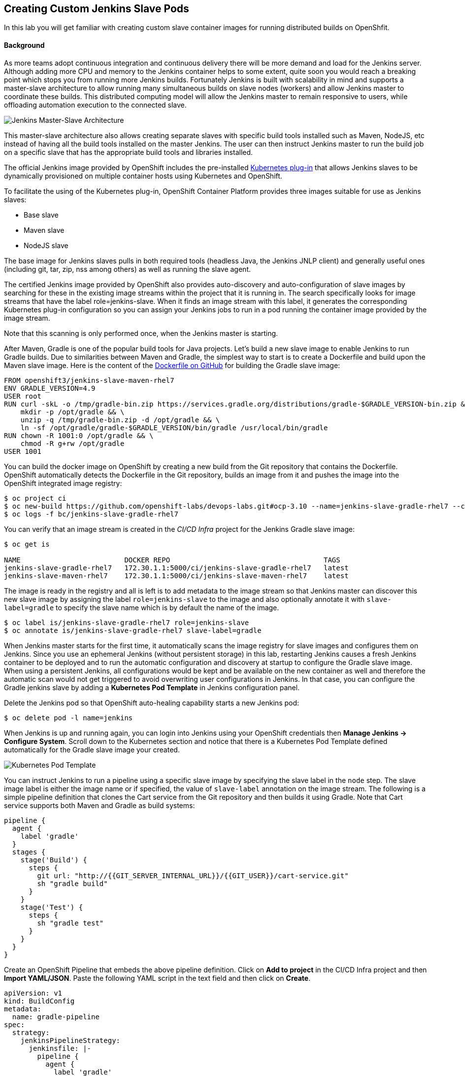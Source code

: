 ## Creating Custom Jenkins Slave Pods

In this lab you will get familiar with creating custom slave container images for running distributed builds on OpenShfit.

#### Background

As more teams adopt continuous integration and continuous delivery there will be more demand and load for the Jenkins server. Although adding more CPU and memory to the Jenkins container helps to some extent, quite soon you would reach a breaking point which stops you from running more Jenkins builds. Fortunately Jenkins is built with scalability in mind and supports a master-slave architecture to allow running many simultaneous builds on slave nodes (workers) and allow Jenkins master to coordinate these builds. This distributed computing model will allow the Jenkins master to remain responsive to users, while offloading automation execution to the connected slave.

image::devops-slave-distributed-arch.png[Jenkins Master-Slave Architecture]


This master-slave architecture also allows creating separate slaves with specific build tools installed such as Maven, NodeJS, etc instead of having all the build tools installed on the master Jenkins. The user can then instruct Jenkins master to run the build job on a specific slave that has the appropriate build tools and libraries installed.

The official Jenkins image provided by OpenShift includes the pre-installed https://wiki.jenkins-ci.org/display/JENKINS/Kubernetes%2BPlugin[Kubernetes plug-in] that allows Jenkins slaves to be dynamically provisioned on multiple container hosts using Kubernetes and OpenShift.

To facilitate the using of the Kubernetes plug-in, OpenShift Container Platform provides three images suitable for use as Jenkins slaves:

* Base slave
* Maven slave
* NodeJS slave

The base image for Jenkins slaves pulls in both required tools (headless Java, the Jenkins JNLP client) and generally useful ones (including git, tar, zip, nss among others) as well as running the slave agent.

The certified Jenkins image provided by OpenShift also provides auto-discovery and auto-configuration of slave images by searching for these in the existing image streams within the project that it is running in. The search specifically looks for image streams that have the label role=jenkins-slave. When it finds an image stream with this label, it generates the corresponding Kubernetes plug-in configuration so you can assign your Jenkins jobs to run in a pod running the container image provided by the image stream.

Note that this scanning is only performed once, when the Jenkins master is starting.

After Maven, Gradle is one of the popular build tools for Java projects. Let’s build a new slave image to enable Jenkins to run Gradle builds.
Due to similarities between Maven and Gradle, the simplest way to start is to create a Dockerfile and build upon the Maven slave image. Here is the content of the https://github.com/openshift-labs/devops-labs/lab-10/blob/ocp-3.10/Dockerfile[Dockerfile on GitHub] for building the Gradle slave image:

[source,shell]
----
FROM openshift3/jenkins-slave-maven-rhel7
ENV GRADLE_VERSION=4.9
USER root
RUN curl -skL -o /tmp/gradle-bin.zip https://services.gradle.org/distributions/gradle-$GRADLE_VERSION-bin.zip && \
    mkdir -p /opt/gradle && \
    unzip -q /tmp/gradle-bin.zip -d /opt/gradle && \
    ln -sf /opt/gradle/gradle-$GRADLE_VERSION/bin/gradle /usr/local/bin/gradle
RUN chown -R 1001:0 /opt/gradle && \
    chmod -R g+rw /opt/gradle
USER 1001
----

You can build the docker image on OpenShift by creating a new build from the Git repository that contains the Dockerfile. OpenShift automatically detects the Dockerfile in the Git repository, builds an image from it and pushes the image into the OpenShift integrated image registry:

[source,shell]
----
$ oc project ci
$ oc new-build https://github.com/openshift-labs/devops-labs.git#ocp-3.10 --name=jenkins-slave-gradle-rhel7 --context-dir=solutions/lab-10
$ oc logs -f bc/jenkins-slave-gradle-rhel7 
----

You can verify that an image stream is created in the _CI/CD Infra_ project for the Jenkins Gradle slave image:

[source,shell]
----
$ oc get is

NAME                         DOCKER REPO                                     TAGS      
jenkins-slave-gradle-rhel7   172.30.1.1:5000/ci/jenkins-slave-gradle-rhel7   latest
jenkins-slave-maven-rhel7    172.30.1.1:5000/ci/jenkins-slave-maven-rhel7    latest
----
 
The image is ready in the registry and all is left is to add metadata to the image stream so that Jenkins master can discover this new slave image by assigning the label `role=jenkins-slave` to the image and also optionally annotate it with `slave-label=gradle` to specify the slave name which is by default the name of the image.

[source,shell]
----
$ oc label is/jenkins-slave-gradle-rhel7 role=jenkins-slave
$ oc annotate is/jenkins-slave-gradle-rhel7 slave-label=gradle
----

When Jenkins master starts for the first time, it automatically scans the image registry for slave images and configures them on Jenkins. Since you use an ephemeral Jenkins (without persistent storage) in this lab, restarting Jenkins causes a fresh Jenkins container to be deployed and to run the automatic configuration and discovery at startup to configure the Gradle slave image. When using a persistent Jenkins, all configurations would be kept and be available on the new container as well and therefore the automatic scan would not get triggered to avoid overwriting user configurations in Jenkins. In that case, you can configure the Gradle jenkins slave by adding a *Kubernetes Pod Template* in Jenkins configuration panel.

Delete the Jenkins pod so that OpenShift auto-healing capability starts a new Jenkins pod:

[source,shell]
----
$ oc delete pod -l name=jenkins
----

When Jenkins is up and running again, you can login into Jenkins using your OpenShift credentials then *Manage Jenkins -> Configure System*. Scroll down to the Kubernetes section and notice that there is a Kubernetes Pod Template defined automatically for the Gradle slave image your created.

image::devops-slave-pod-template.png[Kubernetes Pod Template]

You can instruct Jenkins to run a pipeline using a specific slave image by specifying the slave label in the `node` step. The slave image label is either the image name or if specified, the value of `slave-label` annotation on the image stream. The following is a simple pipeline definition that clones the Cart service from the Git repository and then builds it using Gradle. Note that Cart service supports both Maven and Gradle as build systems:

[source,shell]
----
pipeline {
  agent {
    label 'gradle'
  }
  stages {
    stage('Build') {
      steps {
        git url: "http://{{GIT_SERVER_INTERNAL_URL}}/{{GIT_USER}}/cart-service.git"
        sh "gradle build"
      }
    }
    stage('Test') {
      steps {
        sh "gradle test"
      }
    }
  }
}
----

Create an OpenShift Pipeline that embeds the above pipeline definition. Click on *Add to project* in the CI/CD Infra project and then *Import YAML/JSON*. Paste the following YAML script in the text field and then click on *Create*.

[source,shell]
----
apiVersion: v1
kind: BuildConfig
metadata:
  name: gradle-pipeline
spec:
  strategy:
    jenkinsPipelineStrategy:
      jenkinsfile: |-
        pipeline {
          agent {
            label 'gradle'
          }
          stages {
            stage('Build') {
              steps {
                git url: "http://{{GIT_SERVER_INTERNAL_URL}}/{{GIT_USER}}/cart-service.git"
                sh "gradle build"
              }
            }
            stage('Test') {
              steps {
                sh "gradle test"
              }
            }
          }
        }
    type: JenkinsPipeline
----

In the _CI/CD Infra_ project, click on *Builds -> Pipelines* on the left sidebar menu and then click on *Start Pipeline* button on the right side of *gradle-pipeline*. A new instance of the pipeline starts running using the Gradle slave image.

image::devops-slave-job-log.png[Pipeline Log]

image::devops-slave-gradle-pipeline.png[OpenShift Pipeline with Gradle]